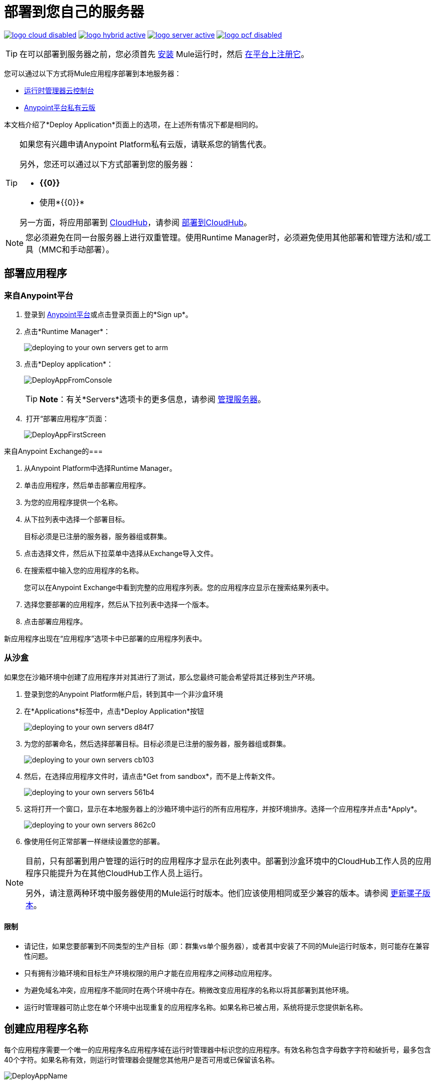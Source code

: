= 部署到您自己的服务器
:keywords: cloudhub, cloud, deploy, manage, runtime manager, arm



image:logo-cloud-disabled.png[link="/runtime-manager/deployment-strategies", title="CloudHub"]
image:logo-hybrid-active.png[link="/runtime-manager/deployment-strategies", title="混合部署"]
image:logo-server-active.png[link="/runtime-manager/deployment-strategies", title="Anypoint平台私有云版"]
image:logo-pcf-disabled.png[link="/runtime-manager/deployment-strategies", title="Pivotal Cloud Foundry"]


[TIP]
在可以部署到服务器之前，您必须首先 link:/mule-user-guide/v/3.8/installing[安装] Mule运行时，然后 link:/runtime-manager/managing-servers#add-a-server[在平台上注册它]。

您可以通过以下方式将Mule应用程序部署到本地服务器：

*  link:/runtime-manager/deployment-strategies#cloud-console-on-premises-deployment[运行时管理器云控制台]
*  link:/runtime-manager/deployment-strategies#on-premises-console-on-premises-deployment[Anypoint平台私有云版]

// * * Anypoint Studio * - Right-click your project and click *部署到Anypoint平台* -> * Cloud *。


本文档介绍了*Deploy Application*页面上的选项，在上述所有情况下都是相同的。


[TIP]
====
如果您有兴趣申请Anypoint Platform私有云版，请联系您的销售代表。

另外，您还可以通过以下方式部署到您的服务器：

*  *{{0}}*
* 使用*{{0}}*

另一方面，将应用部署到 link:/runtime-manager/cloudhub[CloudHub]，请参阅 link:/runtime-manager/deploying-to-cloudhub[部署到CloudHub]。
====


[NOTE]
您必须避免在同一台服务器上进行双重管理。使用Runtime Manager时，必须避免使用其他部署和管理方法和/或工具（MMC和手动部署）。

== 部署应用程序

=== 来自Anypoint平台

. 登录到 link:https://anypoint.mulesoft.com[Anypoint平台]或点击登录页面上的*Sign up*。

. 点击*Runtime Manager*：
+
image::deploying-to-your-own-servers-get-to-arm.png[]
+
. 点击*Deploy application*：
+
image:DeployAppFromConsole.png[DeployAppFromConsole]
+
[TIP]
*Note*：有关*Servers*选项卡的更多信息，请参阅 link:/runtime-manager/managing-servers[管理服务器]。
+
.  打开“部署应用程序”页面：
+
image:DeployAppFirstScreen.png[DeployAppFirstScreen]


来自Anypoint Exchange的=== 

. 从Anypoint Platform中选择Runtime Manager。
. 单击应用程序，然后单击部署应用程序。
. 为您的应用程序提供一个名称。
. 从下拉列表中选择一个部署目标。
+
目标必须是已注册的服务器，服务器组或群集。

. 点击选择文件，然后从下拉菜单中选择从Exchange导入文件。
+

. 在搜索框中输入您的应用程序的名称。
+
您可以在Anypoint Exchange中看到完整的应用程序列表。您的应用程序应显示在搜索结果列表中。

. 选择您要部署的应用程序，然后从下拉列表中选择一个版本。
. 点击部署应用程序。

新应用程序出现在“应用程序”选项卡中已部署的应用程序列表中。

=== 从沙盒

如果您在沙箱环境中创建了应用程序并对其进行了测试，那么您最终可能会希望将其迁移到生产环境。


. 登录到您的Anypoint Platform帐户后，转到其中一个非沙盒环境
. 在*Applications*标签中，点击*Deploy Application*按钮
+
image:deploying-to-your-own-servers-d84f7.png[]

. 为您的部署命名，然后选择部署目标。目标必须是已注册的服务器，服务器组或群集。

+
image:deploying-to-your-own-servers-cb103.png[]

. 然后，在选择应用程序文件时，请点击*Get from sandbox*，而不是上传新文件。
+
image:deploying-to-your-own-servers-561b4.png[]

. 这将打开一个窗口，显示在本地服务器上的沙箱环境中运行的所有应用程序，并按环境排序。选择一个应用程序并点击*Apply*。

+
image:deploying-to-your-own-servers-862c0.png[]

. 像使用任何正常部署一样继续设置您的部署。

[NOTE]
====
目前，只有部署到用户管理的运行时的应用程序才显示在此列表中。部署到沙盒环境中的CloudHub工作人员的应用程序只能提升为在其他CloudHub工作人员上运行。

另外，请注意两种环境中服务器使用的Mule运行时版本。他们应该使用相同或至少兼容的版本。请参阅 link:/release-notes/updating-mule-versions[更新骡子版本]。
====

==== 限制

* 请记住，如果您要部署到不同类型的生产目标（即：群集vs单个服务器），或者其中安装了不同的Mule运行时版本，则可能存在兼容性问题。
* 只有拥有沙箱环境和目标生产环境权限的用户才能在应用程序之间移动应用程序。
* 为避免域名冲突，应用程序不能同时在两个环境中存在。稍微改变应用程序的名称以将其部署到其他环境。
* 运行时管理器可防止您在单个环境中出现重复的应用程序名称。如果名称已被占用，系统将提示您提供新名称。

////
来自Anypoint Studio的=== 

. 将您的应用程序作为Mule项目在Anpoint Studio中打开，然后右键单击程序包浏览器中的项目节点。然后从级联菜单中选择*Deploy to Anypoint Platform*> *Runtime Manager*。
+
image:deploy+to+cloudhub.png[部署到+ + cloudhub]
+
. 如果这是您第一次以这种方式进行部署，则会弹出一个菜单，要求您提供Anypoint Platform的登录凭据。 Studio存储您的凭证，并在您下次部署到CloudHub时自动使用它们。

+
[TIP]
您可以通过*Anypoint Studio*> *Authentication*中的Studio *Preferences*菜单管理这些凭据。

. 登录后，将打开“部署应用程序”菜单。
+
image:DeployAppFirstScreen.png[DeployAppFirstScreen]

////

== 创建应用程序名称

每个应用程序需要一个唯一的应用程序名应用程序域在运行时管理器中标识您的应用程序。有效名称包含字母数字字符和破折号，最多包含40个字符。如果名称有效，则运行时管理器会提醒您其他用户是否可用或已保留该名称。

image:DeployAppName.png[DeployAppName]

== 部署目标

如果您已有服务器 link:/runtime-manager/managing-servers[注册到Anypoint平台]，则会看到一个“部署目标”字段，可让您指定要在何处部署应用程序：

* 在CloudHub工作云上
* 在本地服务器上，不同的云服务器，服务器组或群集中

本文档侧重于部署到本地服务器，有关部署到CloudHub的更多信息，请参阅 link:/runtime-manager/deploying-to-cloudhub[部署到CloudHub]


== 应用程序文件

上传新文件进行部署。点击*Choose file*按钮，选择您的应用程序文件，然后点击*Open*。您也可以点击*Get from sandbox*按钮将文件从非生产环境复制到当前环境中。 （如果Get From Sandbox按钮没有出现，您可能首先需要创建一个非生产环境来查看此选项。）

*Note*：应用程序文件大小限制为100 MB。

image:ApplicationFile.png[ApplicationFile]


=== 运行时版本

由于您选择的服务器，服务器组或群集隐含地安装了单个运行时版本，所以这由您选择的服务器自动确定。

请记住，群集中的服务器必须安装相同的Runtime版本。

[IMPORTANT]
====
确保服务器或服务器中的运行时版本与用于开发应用程序的Mule版本相同。例如，如果您部署到运行Mule运行时3.5.0的服务器，并且您的应用程序使用Mule 3.6及更新版本中引入的新HTTP连接器，则您的应用程序将不会部署，并且日志包含错误。
====

==  Insight标签

Insight选项卡允许您为Insight分析功能指定元数据选项。有关更多信息，请参阅 link:/runtime-manager/insight[眼光]。

image:deploying-to-your-own-servers-c5057.png[]

== 属性选项卡

“属性”选项卡使您可以指定应用程序在部署期间和运行时使用的属性。应用程序属性被定义为键/值对。

image:deploy-app-properties-tab.png[]

例如，您可以为`db_user`和`db_password`定义指定用于连接到数据库的凭据的属性。

在Runtime Manager中指定属性使您可以在一个位置定义属性，而不必在多个环境中为单个应用程序提供多个应用程序属性文件。您还可以在属性文件中定义特定于应用程序的属性，然后在部署期间从运行时管理器添加特定于环境的属性

部署应用程序后，您可以修改应用程序属性或从“应用程序设置”页面创建新应用程序属性。在此选项卡上定义的属性值会覆盖Mule运行时的`mule-app.properties`或其他属性中定义的任何应用程序属性。

如果在部署应用程序后更改属性，则必须重新启动应用程序以及部署应用程序的任何服务器组或群集。

使用Get From Sandbox功能部署应用程序时，您的新应用程序将继承原始应用程序中定义的任何属性。在部署应用程序之前，您可以根据需要更新这些属性。

以下安全性考虑适用于这些属性：

* 运行时管理器和Mule运行时间之间发送的值通过HTTPS加密。
* 存储在Runtime Manager内部数据库中的值将被加密。
* 默认情况下，Runtime Manager不会在UI中显示属性的值。
* 只有有权访问“应用程序设置”页面的用户才能查看这些属性。

== 记录选项卡

每个Mule运行时将日志文件存储在其各自的本地驱动器中。部署菜单的“日志记录”选项卡允许您配置这些日志的结构。具体来说，它允许您设置不同日志记录级别的应用方式（INFO，DEBUG，WARN或ERROR），以便它们不遵循默认使用。

image:deploying-to-your-own-servers-198b4.png[]

[TIP]
通过日志选项卡进行配置与编辑mule运行时的log4j2.xml文件具有相同的效果。有关如何执行此操作的详细信息，请参阅
请参阅 link:/mule-user-guide/v/3.8/logging-in-mule#configuring-custom-logging-settings[登录Mule]。您也可以在Apache文档中查看对 link:https://logging.apache.org/log4j/2.x/manual/configuration.html[log4j2配置]的引用。



== 配置已部署的应用程序

您可以更改已部署应用程序的应用程序文件

* 在*Applications*页面选择您的应用程序以打开其相应的面板
* 点击*Choose File*上传新文件

[TIP]
请记住，您的应用程序随后会遇到一段停机时间，而刚刚选择的新版本将在服务器，服务器组或群集中启动。


== 部署错误

如果发生错误并且无法部署应用程序，应用程序状态指示器将更改为`Failed`。您会在状态区发出错误信息。检查任何应用程序部署错误的日志详细信息。您需要更正错误，上传应用程序并再次部署。

== 另请参阅

*  link:/runtime-manager/managing-deployed-applications[管理已部署的应用程序]
*  link:/runtime-manager/managing-servers[关于服务器，服务器组和群集]
*  link:/runtime-manager/monitoring[监视你的应用程序]
*  link:/runtime-manager/runtime-manager-api[REST API]
